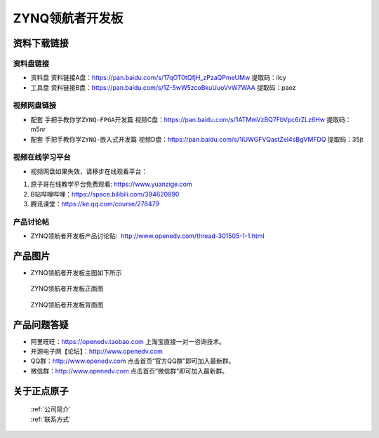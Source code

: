 ZYNQ领航者开发板
==========================

资料下载链接
------------

资料盘链接
^^^^^^^^^^^

- ``资料盘`` 资料链接A盘：https://pan.baidu.com/s/17qOT0tQfjH_zPzaQPmeUMw   提取码：ilcy
 
- ``工具盘`` 资料链接B盘：https://pan.baidu.com/s/1Z-5wW5zcoBkuUuoVvW7WAA   提取码：paoz 

视频网盘链接
^^^^^^^^^^^

-  配套 ``手把手教你学ZYNQ-FPGA开发篇`` 视频C盘：https://pan.baidu.com/s/1ATMmVzBQ7FbVpc6rZLz6Hw   提取码：m5nr

-  配套 ``手把手教你学ZYNQ-嵌入式开发篇`` 视频D盘：https://pan.baidu.com/s/1iUWGFVQastZel4sBgVMFDQ   提取码：35jt  
  
      

视频在线学习平台
^^^^^^^^^^^^^^^^^

- 视频网盘如果失效，请移步在线观看平台：

1. 原子哥在线教学平台免费观看: https://www.yuanzige.com
#. B站哔哩哔哩：https://space.bilibili.com/394620890
#. 腾讯课堂：https://ke.qq.com/course/278479


产品讨论帖
^^^^^^^^^^^^^^^^^

- ZYNQ领航者开发板产品讨论贴:  http://www.openedv.com/thread-301505-1-1.html


产品图片
--------

- ZYNQ领航者开发板主图如下所示

.. _pic_major_lhz:

.. figure:: media/lhz.png


   
 ZYNQ领航者开发板正面图

.. _pic_major_lhzb:

.. figure:: media/lhzb.png


   
 ZYNQ领航者开发板背面图




产品问题答疑
------------

- 阿里旺旺：https://openedv.taobao.com 上淘宝直接一对一咨询技术。  
- 开源电子网【论坛】：http://www.openedv.com 
- QQ群：http://www.openedv.com   点击首页“官方QQ群”即可加入最新群。 
- 微信群：http://www.openedv.com 点击首页“微信群”即可加入最新群。
  


关于正点原子  
-----------------

 | :ref:`公司简介` 
 | :ref:`联系方式`



